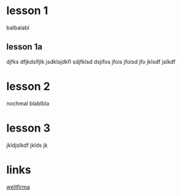 * lesson 1
  balbalabl
** lesson 1a

   djfks dfjkdslfjlk
   jsdklsjdkfl sdjfklsd
   dsjifos jfois jfoisd jfo
   jklsdf jslkdf

* lesson 2
  nochmal blablbla

* lesson 3
  jkldjslkdf jklds jk

* links
  [[http://www.3appy.com][weltfirma]]
  
